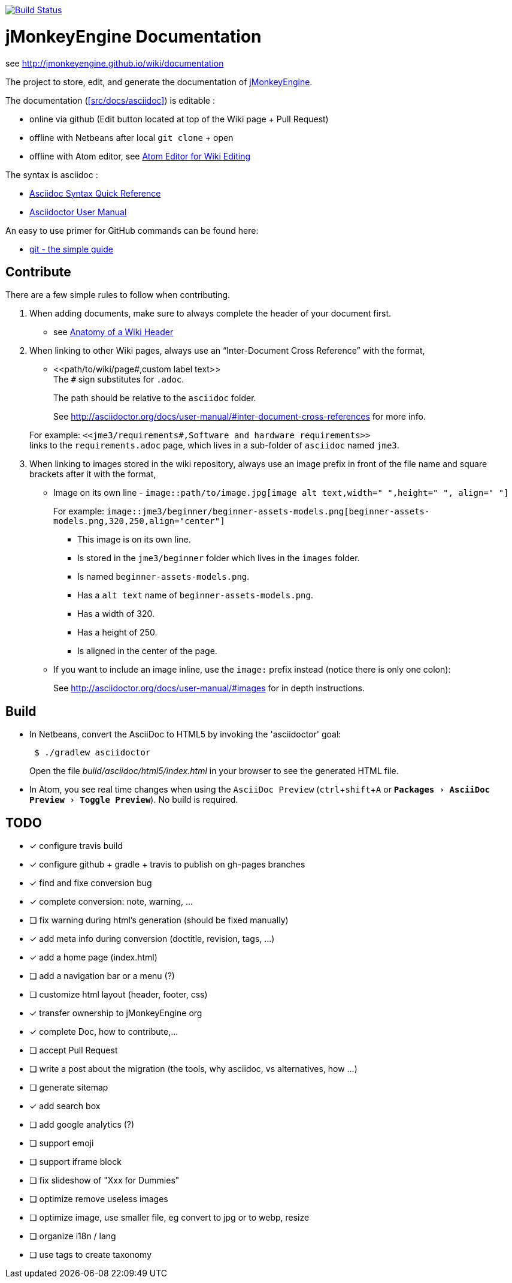 :experimental:

image:https://travis-ci.org/jMonkeyEngine/wiki.svg?branch=master["Build Status", link="https://travis-ci.org/jMonkeyEngine/wiki"]

= jMonkeyEngine Documentation

see http://jmonkeyengine.github.io/wiki/documentation

The project to store, edit, and generate the documentation of http://jmonkeyengine.org[jMonkeyEngine].

The documentation (<<src/docs/asciidoc>>) is editable :

* online via github (Edit button located at top of the Wiki page + Pull Request)
* offline with Netbeans after local `git clone` + open
* offline with Atom editor, see link:https://jmonkeyengine.github.io/wiki/wiki/atom_editor.html[Atom Editor for Wiki Editing]

The syntax is asciidoc :

*  link:http://asciidoctor.org/docs/asciidoc-syntax-quick-reference/[Asciidoc Syntax Quick Reference]
*  link:http://asciidoctor.org/docs/user-manual/#introduction-to-asciidoctor[Asciidoctor User Manual]

An easy to use primer for GitHub commands can be found here:

*  link:http://rogerdudler.github.io/git-guide/[git - the simple guide]


== Contribute

There are a few simple rules to follow when contributing.

.  When adding documents, make sure to always complete the header of your document first.
** see link:https://jmonkeyengine.github.io/wiki/wiki/wiki_header.html[Anatomy of a Wiki Header]
.  When linking to other Wiki pages, always use an "`Inter-Document Cross Reference`" with the format,
** ++<<path/to/wiki/page#,custom label text>>++ +
The `#` sign substitutes for `.adoc`.
+
The path should be relative to the `asciidoc` folder.
+
See link:http://asciidoctor.org/docs/user-manual/#inter-document-cross-references[http://asciidoctor.org/docs/user-manual/#inter-document-cross-references] for more info.

+
For example: `++<<jme3/requirements#,Software and hardware requirements>>++` +
links to the `requirements.adoc` page, which lives in a sub-folder of `asciidoc` named `jme3`.
.  When linking to images stored in the wiki repository, always use an image prefix in front of the file name and square brackets after it with the format,
**  Image on its own line  - `image::path/to/image.jpg[image alt text,width=" ",height=" ", align=" "]`
+
For example: `++image::jme3/beginner/beginner-assets-models.png[beginner-assets-models.png,320,250,align="center"]++`
+
*  This image is on its own line.
*  Is stored in the `jme3/beginner` folder which lives in the `images` folder.
*  Is named `beginner-assets-models.png`.
*  Has a `alt text` name of `beginner-assets-models.png`.
*  Has a width of 320.
*  Has a height of 250.
*  Is aligned in the center of the page.
**  If you want to include an image inline, use the `image:` prefix instead (notice there is only one colon):
+
See link:http://asciidoctor.org/docs/user-manual/#images[http://asciidoctor.org/docs/user-manual/#images] for in depth instructions.


== Build

*  In Netbeans, convert the AsciiDoc to HTML5 by invoking the 'asciidoctor' goal:
+
[source]
----
 $ ./gradlew asciidoctor
----
+
Open the file _build/asciidoc/html5/index.html_  in your browser to see the generated HTML file.

*  In Atom, you see real time changes when using the `AsciiDoc Preview` (kbd:[ctrl]+kbd:[shift]+kbd:[A] or `menu:Packages[AsciiDoc Preview>Toggle Preview]`). No build is required.

== TODO

- [x] configure travis build
- [x] configure github + gradle + travis to publish on gh-pages branches
- [x] find and fixe conversion bug
- [x] complete conversion: note, warning, ...
- [ ] fix warning during html's generation (should be fixed manually)
- [x] add meta info during conversion (doctitle, revision, tags, ...)
- [x] add a home page (index.html)
- [ ] add a navigation bar or a menu (?)
- [ ] customize html layout (header, footer, css)
- [x] transfer ownership to jMonkeyEngine org
- [x] complete Doc, how to contribute,...
- [ ] accept Pull Request
- [ ] write a post about the migration (the tools, why asciidoc, vs alternatives, how ...)
- [ ] generate sitemap
- [x] add search box
- [ ] add google analytics (?)
- [ ] support emoji
- [ ] support iframe block
- [ ] fix slideshow of "Xxx for Dummies"
- [ ] optimize remove useless images
- [ ] optimize image, use smaller file, eg convert to jpg or to webp, resize
- [ ] organize i18n / lang
- [ ] use tags to create taxonomy
